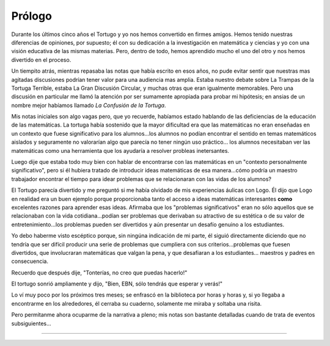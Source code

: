 Prólogo
=======

Durante los últimos cinco años el Tortugo y yo nos hemos convertido en firmes amigos. Hemos tenido nuestras diferencias de opiniones, por supuesto; él con su dedicación a la investigación en matemática y ciencias y yo con una visión educativa de las mismas materias. Pero, dentro de todo, hemos aprendido mucho el uno del otro y nos hemos divertido en el proceso. 

Un tiempito atrás, mientras repasaba las notas que había escrito en esos años, no pude evitar sentir que nuestras mas agitadas discusiones podrían tener valor para una audiencia mas amplia. Estaba nuestro debate sobre La Trampas de la Tortuga Terrible, estaba La Gran Discusión Circular, y muchas otras que eran igualmente memorables. Pero una discusión en particular me llamó la atención por ser sumamente apropiada para probar mi hipótesis; en ansias de un nombre mejor habíamos llamado *La Confusión de la Tortuga*. 

Mis notas iniciales son algo vagas pero, que yo recuerde, habíamos estado hablando de las deficiencias de la educación de las matemáticas. La tortuga había sostenido que la mayor dificultad era que las matemáticas no eran enseñadas en un contexto que fuese significativo para los alumnos...los alumnos no podían encontrar el sentido en temas matemáticos aislados y seguramente no valorarían algo que parecía no tener ningún uso práctico... los alumnos necesitaban ver las matemáticas como una herramienta que los ayudaría a resolver probleas inetersantes. 

Luego dije que estaba todo muy bien con hablar de encontrarse con las matemáticas en un "contexto personalmente significativo", pero si él hubiera tratado de introducir ideas matemáticas de esa manera...cómo podría un maestro trabajador encontrar el tiempo para idear problemas que se relacionaran con las vidas de los alumnos?

El Tortugo parecía divertido y me preguntó si me había olvidado de mis experiencias áulicas con Logo. Él dijo que Logo en realidad era un buen ejemplo porque proporcionaba tanto el acceso a ideas matemáticas interesantes **como** excelentes razones para aprender esas ideas. Afirmaba que los "problemas significativos" eran no sólo aquellos que se relacionaban con la vida cotidiana...podían ser problemas que derivaban su atractivo de su estética o de su valor de entretenimiento...los problemas pueden ser divertidos y aún presentar un desafío genuino a los estudiantes. 

Yo debo haberme visto escéptico porque, sin ningúna indicación de mi parte, él siguió directamente diciendo que no tendría que ser difícil producir una serie de problemas que cumpliera con sus criterios...problemas que fuesen divertidos, que involucraran matemáticas que valgan la pena, y que desafiaran a los estudiantes... maestros y padres en consecuencia.

Recuerdo que después dije, "Tonterías, no creo que puedas hacerlo!"

El tortugo sonrió ampliamente y dijo, "Bien, EBN, sólo tendrás que esperar y verás!"

Lo ví muy poco por los próximos tres meses; se enfrascó en la biblioteca por horas y horas y, si yo llegaba a encontrarme en los alrededores, él cerraba su cuaderno, solamente me miraba y soltaba una risita. 

Pero permitanme ahora ocuparme de la narrativa a pleno; mis notas son bastante detalladas cuando de trata de eventos subsiguientes...

+++++++
